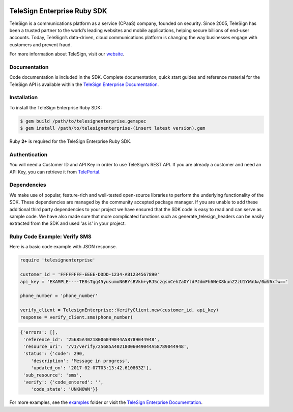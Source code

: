 .. image:: https://raw.github.com/TeleSign/ruby_telesign/master/ruby_banner_enterprise.jpg
    :target: https://enterprise.telesign.com

============================
TeleSign Enterprise Ruby SDK
============================

TeleSign is a communications platform as a service (CPaaS) company, founded on security. Since 2005, TeleSign has
been a trusted partner to the world’s leading websites and mobile applications, helping secure billions of end-user
accounts. Today, TeleSign’s data-driven, cloud communications platform is changing the way businesses engage with
customers and prevent fraud.

For more information about TeleSign, visit our `website <http://www.TeleSign.com>`_.

Documentation
-------------

Code documentation is included in the SDK. Complete documentation, quick start guides and reference material
for the TeleSign API is available within the `TeleSign Enterprise Documentation <https://enterprise.telesign.com/>`_.

Installation
------------

To install the TeleSign Enterprise Ruby SDK:

.. code-block:: bash

    $ gem build /path/to/telesignenterprise.gemspec
    $ gem install /path/to/telesignenterprise-(insert latest version).gem

Ruby **2+** is required for the TeleSign Enterprise Ruby SDK.

Authentication
--------------

You will need a Customer ID and API Key in order to use TeleSign’s REST API. If you are already a customer and need an
API Key, you can retrieve it from `TelePortal <https://teleportal.telesign.com>`_.

Dependencies
------------

We make use of popular, feature-rich and well-tested open-source libraries to perform the underlying functionality of
the SDK. These dependencies are managed by the community accepted package manager. If you are unable to add these
additional third party dependencies to your project we have ensured that the SDK code is easy to read and can serve as
sample code. We have also made sure that more complicated functions such as generate_telesign_headers can be easily
extracted from the SDK and used 'as is' in your project.

Ruby Code Example: Verify SMS
-----------------------------

Here is a basic code example with JSON response.

.. code-block:: ruby

    require 'telesignenterprise'

    customer_id = 'FFFFFFFF-EEEE-DDDD-1234-AB1234567890'
    api_key = 'EXAMPLE----TE8sTgg45yusumoN6BYsBVkh+yRJ5czgsnCehZaOYldPJdmFh6NeX8kunZ2zU1YWaUw/0wV6xfw=='

    phone_number = 'phone_number'

    verify_client = TelesignEnterprise::VerifyClient.new(customer_id, api_key)
    response = verify_client.sms(phone_number)

.. code-block:: javascript

    {'errors': [],
     'reference_id': '25685A40218006049044A58789044948',
     'resource_uri': '/v1/verify/25685A40218006049044A58789044948',
     'status': {'code': 290,
        'description': 'Message in progress',
        'updated_on': '2017-02-07T03:13:42.610863Z'},
     'sub_resource': 'sms',
     'verify': {'code_entered': '',
        'code_state': 'UNKNOWN'}}

For more examples, see the `examples <https://github.com/TeleSign/ruby_telesign_enterprise/tree/master/examples>`_ folder or
visit the `TeleSign Enterprise Documentation <https://enterprise.telesign.com/>`_.
